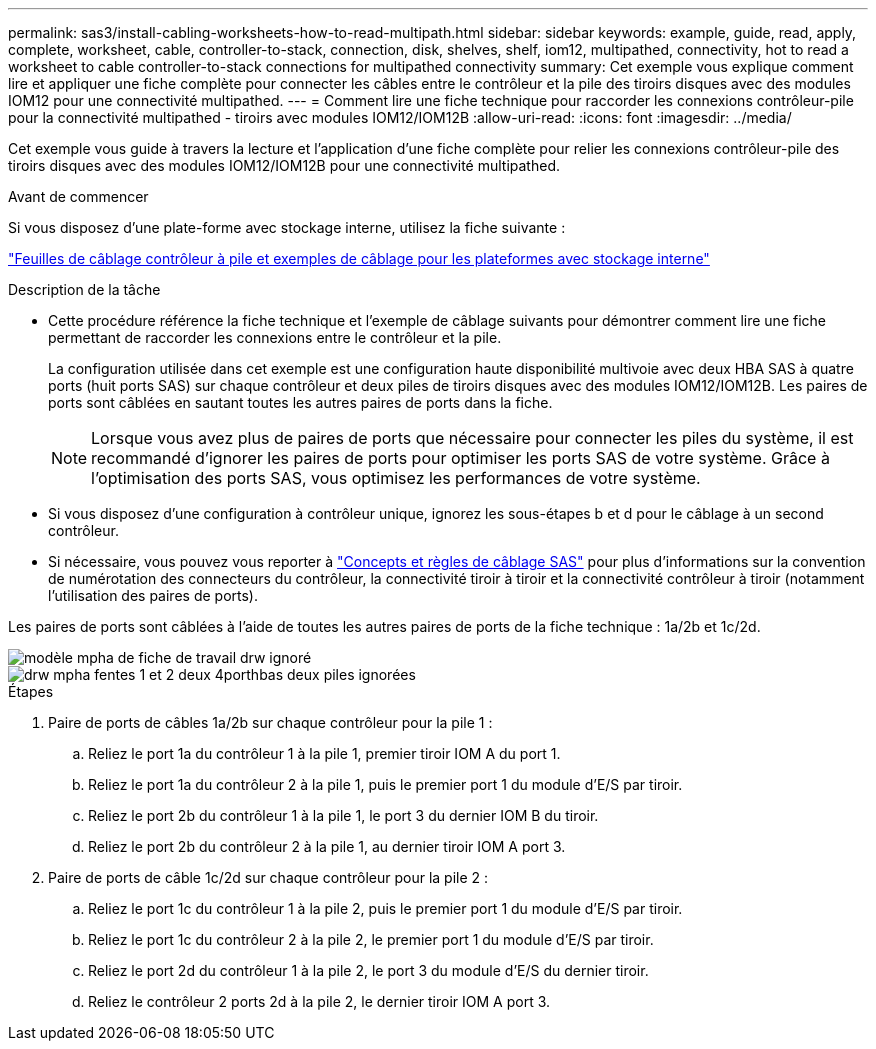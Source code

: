 ---
permalink: sas3/install-cabling-worksheets-how-to-read-multipath.html 
sidebar: sidebar 
keywords: example, guide, read, apply, complete, worksheet, cable, controller-to-stack, connection, disk, shelves, shelf, iom12, multipathed, connectivity, hot to read a worksheet to cable controller-to-stack connections for multipathed connectivity 
summary: Cet exemple vous explique comment lire et appliquer une fiche complète pour connecter les câbles entre le contrôleur et la pile des tiroirs disques avec des modules IOM12 pour une connectivité multipathed. 
---
= Comment lire une fiche technique pour raccorder les connexions contrôleur-pile pour la connectivité multipathed - tiroirs avec modules IOM12/IOM12B
:allow-uri-read: 
:icons: font
:imagesdir: ../media/


[role="lead"]
Cet exemple vous guide à travers la lecture et l'application d'une fiche complète pour relier les connexions contrôleur-pile des tiroirs disques avec des modules IOM12/IOM12B pour une connectivité multipathed.

.Avant de commencer
Si vous disposez d'une plate-forme avec stockage interne, utilisez la fiche suivante :

link:install-cabling-worksheets-examples-fas2600.html["Feuilles de câblage contrôleur à pile et exemples de câblage pour les plateformes avec stockage interne"]

.Description de la tâche
* Cette procédure référence la fiche technique et l'exemple de câblage suivants pour démontrer comment lire une fiche permettant de raccorder les connexions entre le contrôleur et la pile.
+
La configuration utilisée dans cet exemple est une configuration haute disponibilité multivoie avec deux HBA SAS à quatre ports (huit ports SAS) sur chaque contrôleur et deux piles de tiroirs disques avec des modules IOM12/IOM12B. Les paires de ports sont câblées en sautant toutes les autres paires de ports dans la fiche.

+

NOTE: Lorsque vous avez plus de paires de ports que nécessaire pour connecter les piles du système, il est recommandé d'ignorer les paires de ports pour optimiser les ports SAS de votre système. Grâce à l'optimisation des ports SAS, vous optimisez les performances de votre système.

* Si vous disposez d'une configuration à contrôleur unique, ignorez les sous-étapes b et d pour le câblage à un second contrôleur.
* Si nécessaire, vous pouvez vous reporter à link:install-cabling-rules.html["Concepts et règles de câblage SAS"] pour plus d'informations sur la convention de numérotation des connecteurs du contrôleur, la connectivité tiroir à tiroir et la connectivité contrôleur à tiroir (notamment l'utilisation des paires de ports).


Les paires de ports sont câblées à l'aide de toutes les autres paires de ports de la fiche technique : 1a/2b et 1c/2d.

image::../media/drw_worksheet_mpha_skipped_template.gif[modèle mpha de fiche de travail drw ignoré]

image::../media/drw_mpha_slots_1_and_2_two_4porthbas_two_stacks_skipped.gif[drw mpha fentes 1 et 2 deux 4porthbas deux piles ignorées]

.Étapes
. Paire de ports de câbles 1a/2b sur chaque contrôleur pour la pile 1 :
+
.. Reliez le port 1a du contrôleur 1 à la pile 1, premier tiroir IOM A du port 1.
.. Reliez le port 1a du contrôleur 2 à la pile 1, puis le premier port 1 du module d'E/S par tiroir.
.. Reliez le port 2b du contrôleur 1 à la pile 1, le port 3 du dernier IOM B du tiroir.
.. Reliez le port 2b du contrôleur 2 à la pile 1, au dernier tiroir IOM A port 3.


. Paire de ports de câble 1c/2d sur chaque contrôleur pour la pile 2 :
+
.. Reliez le port 1c du contrôleur 1 à la pile 2, puis le premier port 1 du module d'E/S par tiroir.
.. Reliez le port 1c du contrôleur 2 à la pile 2, le premier port 1 du module d'E/S par tiroir.
.. Reliez le port 2d du contrôleur 1 à la pile 2, le port 3 du module d'E/S du dernier tiroir.
.. Reliez le contrôleur 2 ports 2d à la pile 2, le dernier tiroir IOM A port 3.



